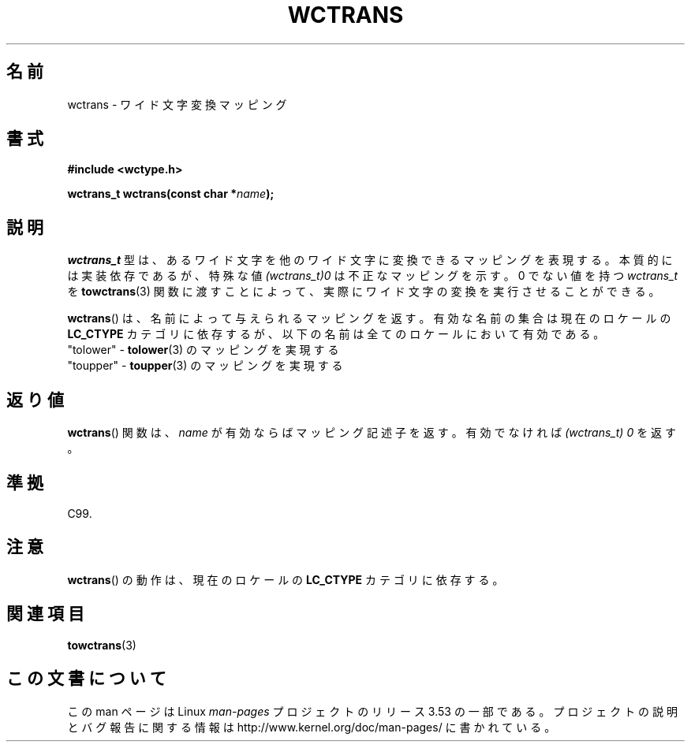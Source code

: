 .\" Copyright (c) Bruno Haible <haible@clisp.cons.org>
.\"
.\" %%%LICENSE_START(GPLv2+_DOC_ONEPARA)
.\" This is free documentation; you can redistribute it and/or
.\" modify it under the terms of the GNU General Public License as
.\" published by the Free Software Foundation; either version 2 of
.\" the License, or (at your option) any later version.
.\" %%%LICENSE_END
.\"
.\" References consulted:
.\"   GNU glibc-2 source code and manual
.\"   Dinkumware C library reference http://www.dinkumware.com/
.\"   OpenGroup's Single UNIX specification http://www.UNIX-systems.org/online.html
.\"   ISO/IEC 9899:1999
.\"
.\"*******************************************************************
.\"
.\" This file was generated with po4a. Translate the source file.
.\"
.\"*******************************************************************
.\"
.\" Translated Sat Oct 23 19:48:40 JST 1999
.\"           by FUJIWARA Teruyoshi <fujiwara@linux.or.jp>
.\"
.TH WCTRANS 3 1999\-07\-25 GNU "Linux Programmer's Manual"
.SH 名前
wctrans \- ワイド文字変換マッピング
.SH 書式
.nf
\fB#include <wctype.h>\fP
.sp
\fBwctrans_t wctrans(const char *\fP\fIname\fP\fB);\fP
.fi
.SH 説明
\fIwctrans_t\fP 型は、あるワイド文字を他のワイド文字に変換できるマッピ ングを表現する。本質的には実装依存であるが、特殊な値
\fI(wctrans_t)0\fP は不正なマッピングを示す。0 でない値を持つ \fIwctrans_t\fP を \fBtowctrans\fP(3)
関数に渡すことによって、実際に ワイド文字の変換を実行させることができる。
.PP
\fBwctrans\fP()  は、名前によって与えられるマッピングを返す。有効な名前の 集合は現在のロケールの \fBLC_CTYPE\fP
カテゴリに依存するが、以下の名前は全てのロケールにおいて有効である。
.nf
  "tolower" \- \fBtolower\fP(3) のマッピングを実現する
  "toupper" \- \fBtoupper\fP(3) のマッピングを実現する
.fi
.SH 返り値
\fBwctrans\fP() 関数は、\fIname\fP が有効ならばマッピング記述子を返す。 有効でなければ \fI(wctrans_t)\ 0\fP を返す。
.SH 準拠
C99.
.SH 注意
\fBwctrans\fP()  の動作は、現在のロケールの \fBLC_CTYPE\fP カテゴリに依存する。
.SH 関連項目
\fBtowctrans\fP(3)
.SH この文書について
この man ページは Linux \fIman\-pages\fP プロジェクトのリリース 3.53 の一部
である。プロジェクトの説明とバグ報告に関する情報は
http://www.kernel.org/doc/man\-pages/ に書かれている。
